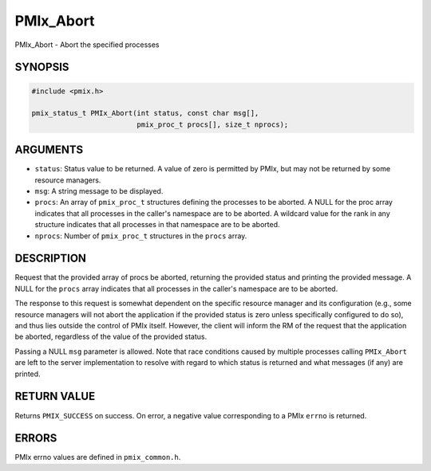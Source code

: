 .. _man3-PMIx_Abort:

PMIx_Abort
==========

PMIx_Abort - Abort the specified processes

SYNOPSIS
--------

.. code-block:: c

   #include <pmix.h>

   pmix_status_t PMIx_Abort(int status, const char msg[],
                            pmix_proc_t procs[], size_t nprocs);

ARGUMENTS
---------

* ``status``: Status value to be returned. A value of zero is
  permitted by PMIx, but may not be returned by some resource
  managers.

* ``msg``: A string message to be displayed.

* ``procs``: An array of ``pmix_proc_t`` structures defining the
  processes to be aborted. A NULL for the proc array indicates that
  all processes in the caller's namespace are to be aborted. A
  wildcard value for the rank in any structure indicates that all
  processes in that namespace are to be aborted.

* ``nprocs``: Number of ``pmix_proc_t`` structures in the ``procs``
  array.

DESCRIPTION
-----------

Request that the provided array of procs be aborted, returning the
provided status and printing the provided message. A NULL for the
``procs`` array indicates that all processes in the caller's namespace
are to be aborted.

The response to this request is somewhat dependent on the specific
resource manager and its configuration (e.g., some resource managers
will not abort the application if the provided status is zero unless
specifically configured to do so), and thus lies outside the control
of PMIx itself. However, the client will inform the RM of the request
that the application be aborted, regardless of the value of the
provided status.

Passing a NULL ``msg`` parameter is allowed. Note that race conditions
caused by multiple processes calling ``PMIx_Abort`` are left to the server
implementation to resolve with regard to which status is returned and
what messages (if any) are printed.

RETURN VALUE
------------

Returns ``PMIX_SUCCESS`` on success. On error, a negative value
corresponding to a PMIx ``errno`` is returned.

ERRORS
------

PMIx errno values are defined in ``pmix_common.h``.

.. JMS COMMENT When more man pages are added, they can be :ref:'ed
   appropriately, so that HTML hyperlinks are created to link to the
   corresponding pages.

.. seealso::
   PMIx_Commit(3),
   :ref:`PMIx_Finalize(3) <man3-PMIx_Finalize>`,
   :ref:`PMIx_Init(3) <man3-PMIx_Init>`,
   PMIx_Initialized(3),
   PMIx_Put(3),
   pmiAddInstance(3),
   pmiAddMetric(3)
